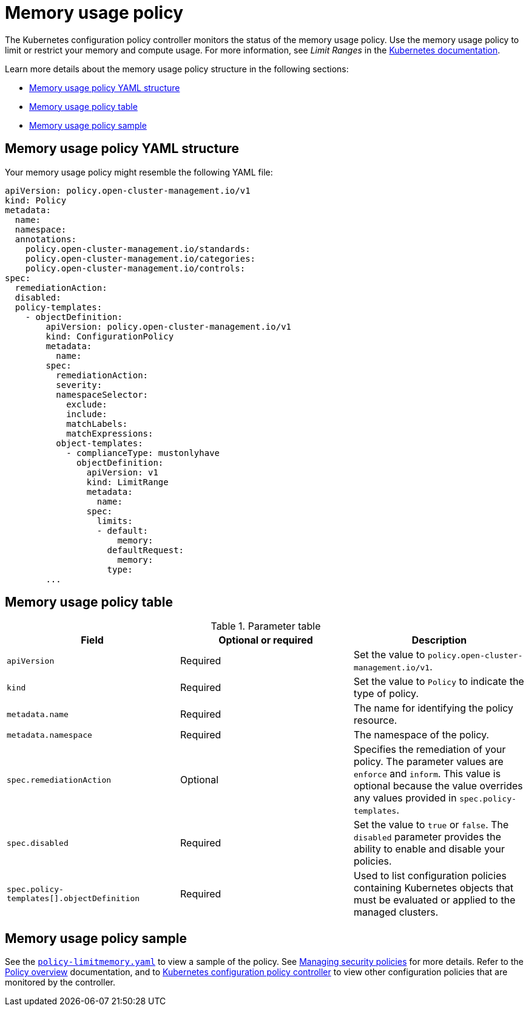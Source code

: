 [#memory-usage-policy]
= Memory usage policy

The Kubernetes configuration policy controller monitors the status of the memory usage policy. Use the memory usage policy to limit or restrict your memory and compute usage. For more information, see _Limit Ranges_ in the https://kubernetes.io/docs/concepts/policy/limit-range/[Kubernetes documentation].

Learn more details about the memory usage policy structure in the following sections:

* <<memory-usage-policy-yaml-structure,Memory usage policy YAML structure>>
* <<memory-usage-policy-table,Memory usage policy table>>
* <<memory-usage-policy-sample,Memory usage policy sample>>

[#memory-usage-policy-yaml-structure]
== Memory usage policy YAML structure

Your memory usage policy might resemble the following YAML file:

[source,yaml]
----
apiVersion: policy.open-cluster-management.io/v1
kind: Policy
metadata:
  name:
  namespace:
  annotations:
    policy.open-cluster-management.io/standards:
    policy.open-cluster-management.io/categories:
    policy.open-cluster-management.io/controls:
spec:
  remediationAction:
  disabled:
  policy-templates:
    - objectDefinition:
        apiVersion: policy.open-cluster-management.io/v1
        kind: ConfigurationPolicy
        metadata:
          name:
        spec:
          remediationAction:
          severity:
          namespaceSelector:
            exclude:
            include:
            matchLabels:
            matchExpressions:
          object-templates:
            - complianceType: mustonlyhave
              objectDefinition:
                apiVersion: v1
                kind: LimitRange
                metadata:
                  name:
                spec:
                  limits:
                  - default:
                      memory:
                    defaultRequest:
                      memory:
                    type:
        ...
----

[#memory-usage-policy-table]
== Memory usage policy table

.Parameter table
|===
| Field | Optional or required | Description

| `apiVersion`
| Required
| Set the value to `policy.open-cluster-management.io/v1`.

| `kind`
| Required
| Set the value to `Policy` to indicate the type of policy.

| `metadata.name`
| Required
| The name for identifying the policy resource.

| `metadata.namespace`
| Required
| The namespace of the policy.

| `spec.remediationAction`
| Optional
| Specifies the remediation of your policy. The parameter values are `enforce` and `inform`. This value is optional because the value overrides any values provided in `spec.policy-templates`.

| `spec.disabled`
| Required
| Set the value to `true` or `false`. The `disabled` parameter provides the ability to enable and disable your policies.

| `spec.policy-templates[].objectDefinition`
| Required
| Used to list configuration policies containing Kubernetes objects that must be evaluated or applied to the managed clusters.
|===

[#memory-usage-policy-sample]
== Memory usage policy sample

See the https://github.com/stolostron/policy-collection/blob/main/stable/SC-System-and-Communications-Protection/policy-limitmemory.yaml[`policy-limitmemory.yaml`] to view a sample of the policy. See xref:../governance/create_policy.adoc#managing-security-policies[Managing security policies] for more details. Refer to the xref:../governance/policy_overview.adoc#policy-overview[Policy overview] documentation, and to xref:../governance/config_policy_ctrl.adoc#kubernetes-configuration-policy-controller[Kubernetes configuration policy controller] to view other configuration policies that are monitored by the controller.
